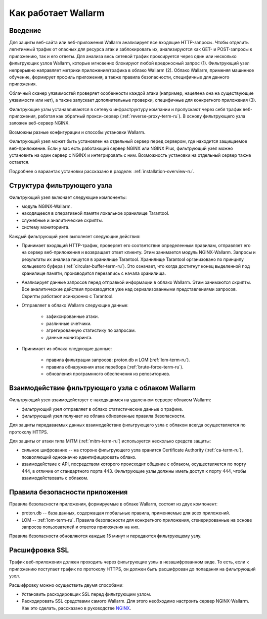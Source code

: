 .. _concept-ru:

====================
Как работает Wallarm
====================

Введение
~~~~~~~~

Для защиты веб-сайта или веб-приложения Wallarm анализирует все входящие
HTTP-запросы. Чтобы отделить легитимный трафик от опасных для ресурса атак
и заблокировать их, анализируются как GET- и POST-запросы к приложению,
так и его ответы. Для анализа весь сетевой трафик проксируется через один
или несколько фильтрующих узлов Wallarm, которые мгновенно блокируют любой
вредоносный запрос (1). Фильтрующий узел непрерывно направляет метрики
приложения/трафика в облако Wallarm (2). Облако Wallarm, применяя машинное
обучение, формирует профиль приложения, а также правила безопасности,
специфичные для данного приложения. 

Облачный сканер уязвимостей проверяет особенности каждой атаки
(например, нацелена она на существующие уязвимости или нет), а также запускает
дополнительные проверки, специфичные для конкретного приложения (3). 

.. image:: /_images/wallarm-concept.png

Фильтрующие узлы устанавливаются в сетевую инфраструктуру компании
и пропускают через себя трафик веб-приложения, работая как обратный
прокси-сервер (:ref:`reverse-proxy-term-ru`). В основу фильтрующего узла
заложен веб-сервер NGINX.

Возможны разные конфигурации и способы установки Wallarm.

Фильтрующий узел может быть установлен на отдельный сервер перед сервером,
где находится защищаемое веб-приложение. Если у вас есть работающий сервер
NGINX или NGINX Plus, фильтрующий узел можно установить на один сервер
с NGINX и интегрировать с ним. Возможность установки на отдельный сервер
также остается.

Подробнее о вариантах установки рассказано в разделе:
:ref:`installation-overview-ru`.

Структура фильтрующего узла
~~~~~~~~~~~~~~~~~~~~~~~~~~~

Фильтрующий узел включает следующие компоненты:

* модуль NGINX-Wallarm.
* находящееся в оперативной памяти локальное хранилище Tarantool.
* служебные и аналитические скрипты.
* систему мониторинга.

Каждый фильтрующий узел выполняет следующие действия: 

* Принимает входящий HTTP-трафик, проверяет его соответствие определенным
  правилам, отправляет его на сервер веб-приложения и возвращает ответ
  клиенту. Этим занимается модуль NGINX-Wallarm. Запросы и результаты их
  анализа пишутся в хранилище Tarantool. Хранилище Tarantool организовано
  по принципу кольцевого буфера (:ref:`circular-buffer-term-ru`). Это означает,
  что когда достигнут конец выделенной под хранилище памяти, производится
  перезапись с начала хранилища.  
* Анализирует данные запросов перед отправкой информации в облако Wallarm.
  Этим занимаются скрипты. Все аналитические действия производятся уже над
  сериализованными представлениями запросов. Скрипты работают асинхронно
  с Tarantool.
* Отправляет в облако Wallarm следующие данные:

    * зафиксированные атаки.
    * различные счетчики.
    * агрегированную статистику по запросам.
    * данные мониторинга.

* Принимает из облака следующие данные:

    * правила фильтрации запросов: proton.db и LOM (:ref:`lom-term-ru`).
    * правила обнаружения атак перебора (:ref:`brute-force-term-ru`).
    * обновления програмнного обеспечения из репозиториев.

Взаимодействие фильтрующего узла с облаком Wallarm
~~~~~~~~~~~~~~~~~~~~~~~~~~~~~~~~~~~~~~~~~~~~~~~~~~

Фильтрующий узел взаимодействует с находящимся на удаленном сервере облаком
Wallarm:

* фильтрующий узел отправляет в облако статистические данные о трафике.
* фильтрующий узел получает из облака обновленные правила безопасности.

Для защиты передаваемых данных взаимодействие фильтрующего узла с облаком
всегда осуществляется по протоколу HTTPS.

Для защиты от атаки типа MITM (:ref:`mitm-term-ru`) используется несколько
средств защиты:

* сильное шифрование -- на стороне фильтрующего узла хранится
  Certificate Authority (:ref:`ca-term-ru`), позволяющий однозначно идентифицировать
  облако.
* взаимодействие с API, посредством которого происходит общение с облаком,
  осуществляется по порту 444, в отличие от стандартного порта 443.
  Фильтрующие узлы должны иметь доступ к порту 444, чтобы взаимодействовать
  с облаком.  

Правила безопасности приложения
~~~~~~~~~~~~~~~~~~~~~~~~~~~~~~~

Правила безопасности приложения, формируемые в облаке Wallarm, состоят из двух
компонент:

* proton.db -- база данных, содержащая глобальные правила, применяемые для
  всех приложений.
* LOM -- :ref:`lom-term-ru`. Правила безопасности для конкретного
  приложения, сгенерированные на основе запросов пользователей и ответов
  приложения на них. 

Правила безопасности обновляются каждые 15 минут и передаются фильтрующему
узлу.

Расшифровка SSL
~~~~~~~~~~~~~~~

Трафик веб-приложения должен проходить через фильтрующие узлы
в незашифрованном виде. То есть, если к приложению поступает трафик по
протоколу HTTPS, он должен быть расшифрован до попадания на фильтрующий узел.

Расшифровку можно осуществить двумя способами:

* Установить раскодировщик SSL перед фильтрующим узлом.
* Раскодировать SSL средствами самого Wallarm. 
  Для этого необходимо настроить сервер NGINX-Wallarm. Как это сделать,
  рассказано в руководстве `NGINX <http://nginx.org/ru/docs/http/configuring_https_servers.html>`_.